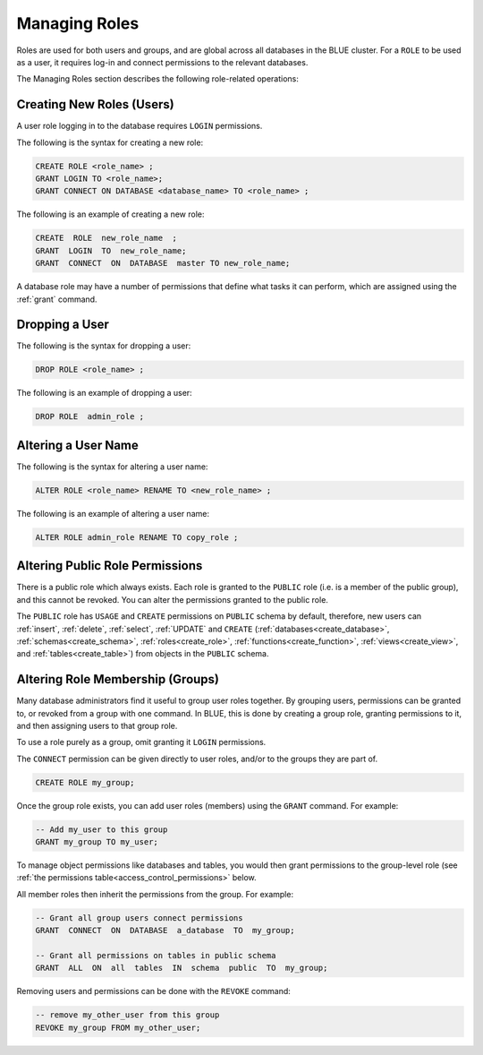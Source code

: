.. _access_control_managing_roles:

**************
Managing Roles
**************

Roles are used for both users and groups, and are global across all databases in the BLUE cluster. For a ``ROLE`` to be used as a user, it requires log-in and connect permissions to the relevant databases.

The Managing Roles section describes the following role-related operations:


Creating New Roles (Users)
--------------------------

A user role logging in to the database requires ``LOGIN`` permissions.

The following is the syntax for creating a new role:

.. code-block:: postgres
                
   CREATE ROLE <role_name> ;
   GRANT LOGIN TO <role_name>;
   GRANT CONNECT ON DATABASE <database_name> TO <role_name> ;

The following is an example of creating a new role:

.. code-block:: postgres

   CREATE  ROLE  new_role_name  ;  
   GRANT  LOGIN  TO  new_role_name;  
   GRANT  CONNECT  ON  DATABASE  master TO new_role_name;

A database role may have a number of permissions that define what tasks it can perform, which are  assigned using the :ref:`grant` command.

Dropping a User
---------------

The following is the syntax for dropping a user:

.. code-block:: postgres

   DROP ROLE <role_name> ;

The following is an example of dropping a user:

.. code-block:: postgres

   DROP ROLE  admin_role ;

Altering a User Name
--------------------

The following is the syntax for altering a user name:

.. code-block:: postgres

   ALTER ROLE <role_name> RENAME TO <new_role_name> ;

The following is an example of altering a user name:

.. code-block:: postgres

   ALTER ROLE admin_role RENAME TO copy_role ;

Altering Public Role Permissions
--------------------------------

There is a public role which always exists. Each role is granted to the ``PUBLIC`` role (i.e. is a member of the public group), and this cannot be revoked. You can alter the permissions granted to the public role.

The ``PUBLIC`` role has ``USAGE`` and ``CREATE`` permissions on ``PUBLIC`` schema by default, therefore, new users can :ref:`insert`, :ref:`delete`, :ref:`select`, :ref:`UPDATE` and ``CREATE`` (:ref:`databases<create_database>`, :ref:`schemas<create_schema>`, :ref:`roles<create_role>`, :ref:`functions<create_function>`, :ref:`views<create_view>`, and :ref:`tables<create_table>`) from objects in the ``PUBLIC`` schema.


Altering Role Membership (Groups)
---------------------------------

Many database administrators find it useful to group user roles together. By grouping users, permissions can be granted to, or revoked from a group with one command. In BLUE, this is done by creating a group role, granting permissions to it, and then assigning users to that group role.

To use a role purely as a group, omit granting it ``LOGIN`` permissions.
 
The ``CONNECT`` permission can be given directly to user roles, and/or to the groups they are part of.

.. code-block:: postgres

   CREATE ROLE my_group;

Once the group role exists, you can add user roles (members) using the ``GRANT`` command. For example:

.. code-block:: postgres

   -- Add my_user to this group
   GRANT my_group TO my_user;


To manage object permissions like databases and tables, you would then grant permissions to the group-level role (see :ref:`the permissions table<access_control_permissions>` below.

All member roles then inherit the permissions from the group. For example:

.. code-block:: postgres

   -- Grant all group users connect permissions
   GRANT  CONNECT  ON  DATABASE  a_database  TO  my_group;
   
   -- Grant all permissions on tables in public schema
   GRANT  ALL  ON  all  tables  IN  schema  public  TO  my_group;

Removing users and permissions can be done with the ``REVOKE`` command:

.. code-block:: postgres

   -- remove my_other_user from this group
   REVOKE my_group FROM my_other_user;